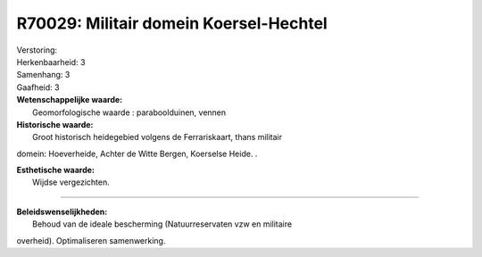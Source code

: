 R70029: Militair domein Koersel-Hechtel
=======================================

| Verstoring:

| Herkenbaarheid: 3

| Samenhang: 3

| Gaafheid: 3

| **Wetenschappelijke waarde:**
|  Geomorfologische waarde : paraboolduinen, vennen

| **Historische waarde:**
|  Groot historisch heidegebied volgens de Ferrariskaart, thans militair
domein: Hoeverheide, Achter de Witte Bergen, Koerselse Heide. .

| **Esthetische waarde:**
|  Wijdse vergezichten.

--------------

| **Beleidswenselijkheden:**
|  Behoud van de ideale bescherming (Natuurreservaten vzw en militaire
overheid). Optimaliseren samenwerking.
